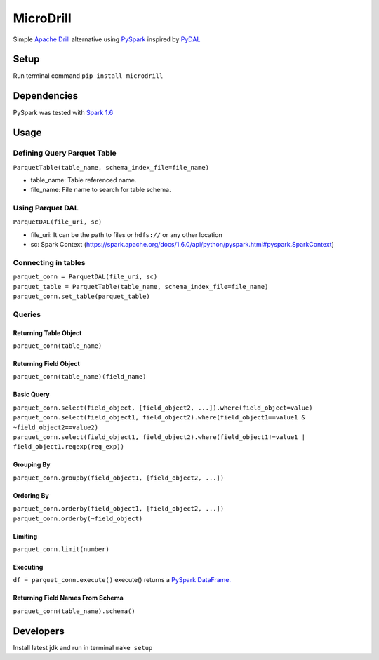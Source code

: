 MicroDrill
##########
Simple `Apache Drill
<https://drill.apache.org/docs/>`_
alternative using `PySpark
<https://spark.apache.org/docs/1.6.0/api/python/index.html>`_
inspired by `PyDAL
<https://github.com/web2py/pydal>`_


Setup
=====
Run terminal command ``pip install microdrill``


Dependencies
============
PySpark was tested with `Spark 1.6
<https://spark.apache.org/docs/1.6.0/programming-guide.html>`_


Usage
=====

Defining Query Parquet Table
____________________________
``ParquetTable(table_name, schema_index_file=file_name)``

* table_name: Table referenced name.
* file_name: File name to search for table schema.

Using Parquet DAL
_________________
``ParquetDAL(file_uri, sc)``

* file_uri: It can be the path to files or ``hdfs://`` or any other location
* sc: Spark Context (https://spark.apache.org/docs/1.6.0/api/python/pyspark.html#pyspark.SparkContext)

Connecting in tables
_____________________
| ``parquet_conn = ParquetDAL(file_uri, sc)``
| ``parquet_table = ParquetTable(table_name, schema_index_file=file_name)``
| ``parquet_conn.set_table(parquet_table)``

Queries
_______
Returning Table Object
**********************
``parquet_conn(table_name)``

Returning Field Object
**********************
``parquet_conn(table_name)(field_name)``

Basic Query
***********
| ``parquet_conn.select(field_object, [field_object2, ...]).where(field_object=value)``
| ``parquet_conn.select(field_object1, field_object2).where(field_object1==value1 & ~field_object2==value2)``
| ``parquet_conn.select(field_object1, field_object2).where(field_object1!=value1 | field_object1.regexp(reg_exp))``

Grouping By
***********
``parquet_conn.groupby(field_object1, [field_object2, ...])``

Ordering By
***********
| ``parquet_conn.orderby(field_object1, [field_object2, ...])``
| ``parquet_conn.orderby(~field_object)``

Limiting
********
``parquet_conn.limit(number)``

Executing
*********
``df = parquet_conn.execute()``
execute() returns a `PySpark DataFrame.
<https://spark.apache.org/docs/1.6.0/api/python/pyspark.sql.html#pyspark.sql.DataFrame>`_

Returning Field Names From Schema
*********************************
``parquet_conn(table_name).schema()``


Developers
==========
Install latest jdk and run in terminal ``make setup``
